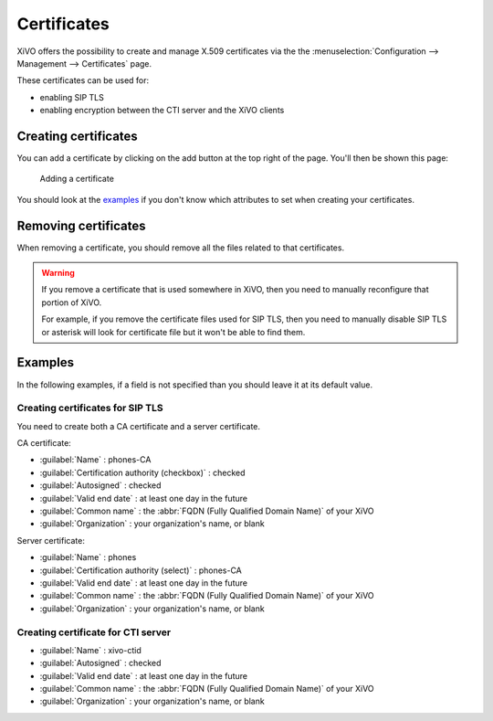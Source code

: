 ************
Certificates
************

XiVO offers the possibility to create and manage X.509 certificates via the
the :menuselection:`Configuration --> Management --> Certificates` page.

These certificates can be used for:

* enabling SIP TLS
* enabling encryption between the CTI server and the XiVO clients

Creating certificates
=====================

You can add a certificate by clicking on the add button at the top right of the page.
You'll then be shown this page:

.. figure:: certificates-add.png
   :scale: 85%

   Adding a certificate

You should look at the `examples`_ if you don't know which attributes to set
when creating your certificates.

Removing certificates
=====================

When removing a certificate, you should remove all the files related to that
certificates.

.. warning::
   If you remove a certificate that is used somewhere in XiVO, then you need
   to manually reconfigure that portion of XiVO.
   
   For example, if you remove the certificate files used for SIP TLS, then you need to
   manually disable SIP TLS or asterisk will look for certificate file but it won't
   be able to find them.

Examples
========

In the following examples, if a field is not specified than you should leave it
at its default value.

Creating certificates for SIP TLS
---------------------------------

You need to create both a CA certificate and a server certificate.

CA certificate:

* :guilabel:`Name` : phones-CA
* :guilabel:`Certification authority (checkbox)` : checked
* :guilabel:`Autosigned` : checked
* :guilabel:`Valid end date` : at least one day in the future
* :guilabel:`Common name` : the :abbr:`FQDN (Fully Qualified Domain Name)` of your XiVO
* :guilabel:`Organization` : your organization's name, or blank

Server certificate:

* :guilabel:`Name` : phones
* :guilabel:`Certification authority (select)` : phones-CA
* :guilabel:`Valid end date` : at least one day in the future
* :guilabel:`Common name` : the :abbr:`FQDN (Fully Qualified Domain Name)` of your XiVO
* :guilabel:`Organization` : your organization's name, or blank

Creating certificate for CTI server
-----------------------------------

* :guilabel:`Name` : xivo-ctid
* :guilabel:`Autosigned` : checked
* :guilabel:`Valid end date` : at least one day in the future
* :guilabel:`Common name` : the :abbr:`FQDN (Fully Qualified Domain Name)` of your XiVO
* :guilabel:`Organization` : your organization's name, or blank
